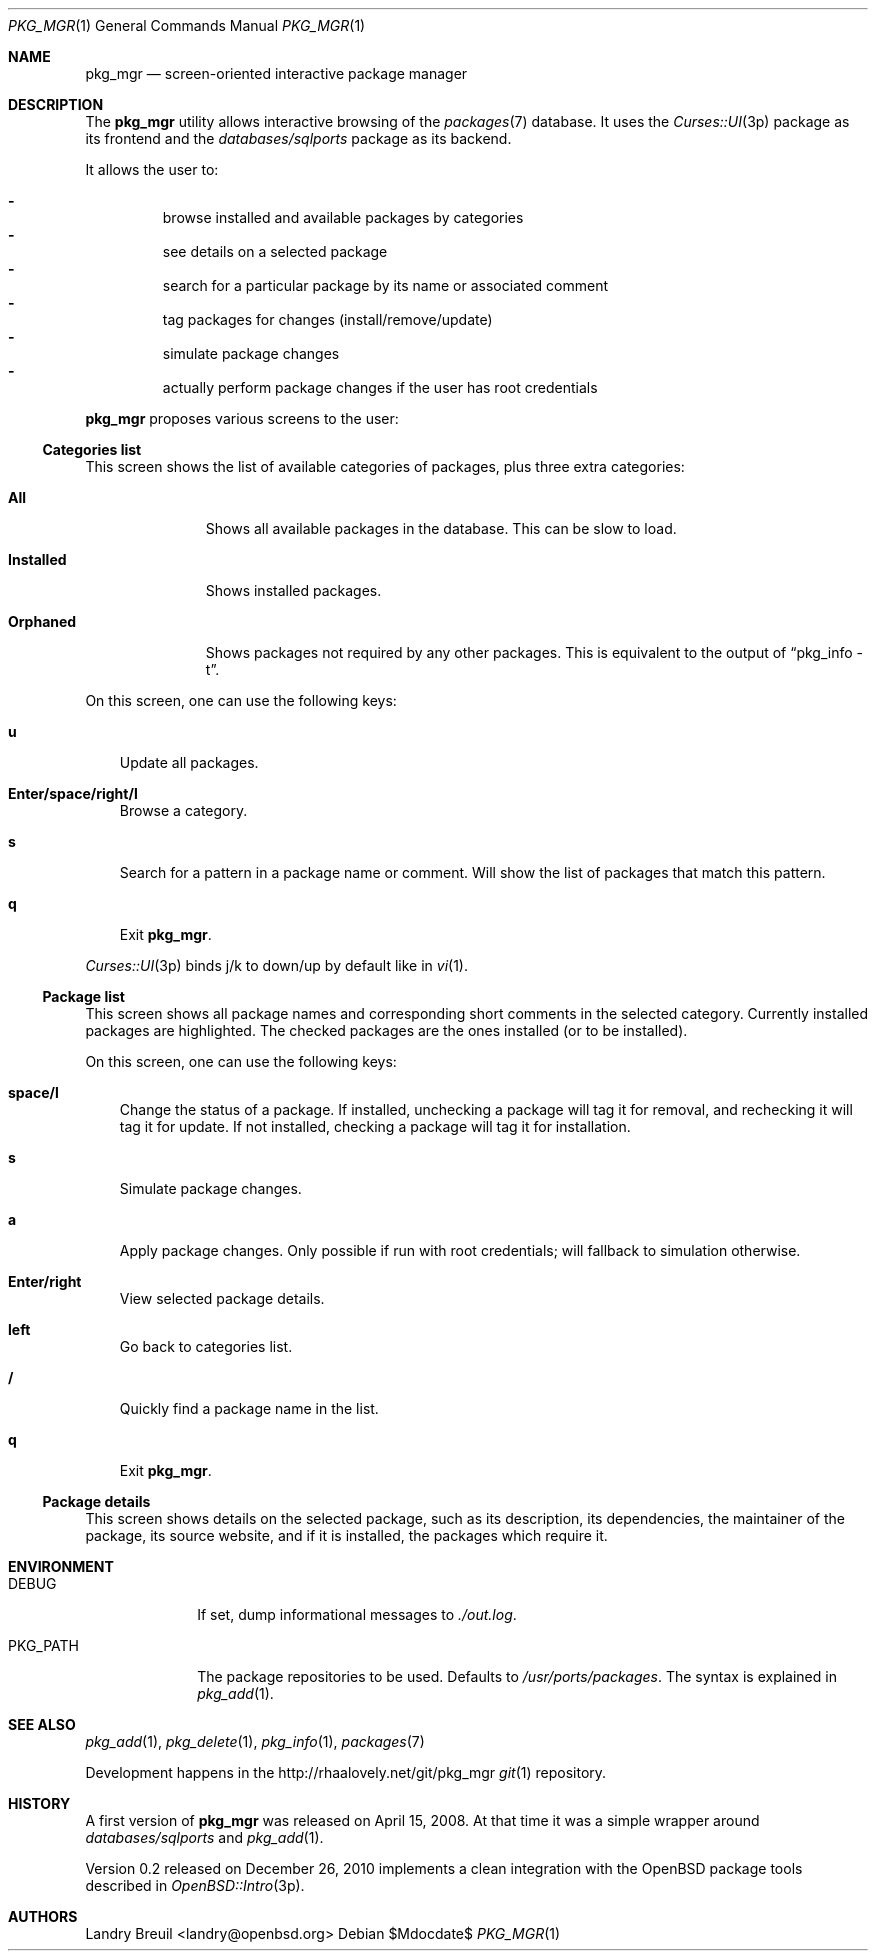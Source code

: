 .Dd $Mdocdate$
.Dt PKG_MGR 1
.Os
.Sh NAME
.Nm pkg_mgr
.Nd screen-oriented interactive package manager
.Sh DESCRIPTION
The
.Nm
utility allows interactive browsing of the
.Xr packages 7
database.
It uses the
.Xr Curses::UI 3p
package as its frontend and the
.Pa databases/sqlports
package as its backend.
.Pp
It allows the user to:
.Pp
.Bl -dash -compact -offset 3n
.It
browse installed and available packages by categories
.It
see details on a selected package
.It
search for a particular package by its name or associated comment
.It
tag packages for changes (install/remove/update)
.It
simulate package changes
.It
actually perform package changes if the user has root credentials
.El
.Pp
.Nm
proposes various screens to the user:
.Ss Categories list
This screen shows the list of available categories of packages,
plus three extra categories:
.Bl -tag -width Installed
.It Sy All
Shows all available packages in the database.
This can be slow to load.
.It Sy Installed
Shows installed packages.
.It Sy Orphaned
Shows packages not required by any other packages.
This is equivalent to the output of
.Dq pkg_info -t .
.El
.Pp
On this screen, one can use the following keys:
.Bl -tag -width 1m
.It Cm u
Update all packages.
.It Cm Enter/space/right/l
Browse a category.
.It Cm s
Search for a pattern in a package name or comment.
Will show the list of packages that match this pattern.
.It Cm q
Exit
.Nm .
.El
.Pp
.Xr Curses::UI 3p
binds j/k to down/up by default like in
.Xr vi 1 .
.Ss Package list
This screen shows all package names and corresponding short comments
in the selected category.
Currently installed packages are highlighted.
The checked packages are the ones installed (or to be installed).
.Pp
On this screen, one can use the following keys:
.Bl -tag -width 1m
.It Cm space/l
Change the status of a package.
If installed, unchecking a package will tag it for removal,
and rechecking it will tag it for update.
If not installed, checking a package will tag it for installation.
.It Cm s
Simulate package changes.
.It Cm a
Apply package changes.
Only possible if run with root credentials;
will fallback to simulation otherwise.
.It Cm Enter/right
View selected package details.
.It Cm left
Go back to categories list.
.It Cm /
Quickly find a package name in the list.
.It Cm q
Exit
.Nm .
.El
.Ss Package details
This screen shows details on the selected package, such as its description,
its dependencies, the maintainer of the package, its source website, and
if it is installed, the packages which require it.
.Sh ENVIRONMENT
.Bl -tag -width PKG_PATH
.It Ev DEBUG
If set, dump informational messages to
.Pa ./out.log .
.It Ev PKG_PATH
The package repositories to be used.
Defaults to
.Pa /usr/ports/packages .
The syntax is explained in
.Xr pkg_add 1 .
.El
.Sh SEE ALSO
.Xr pkg_add 1 ,
.Xr pkg_delete 1 ,
.Xr pkg_info 1 ,
.Xr packages 7
.Pp
Development happens in the
.Lk http://rhaalovely.net/git/pkg_mgr
.Xr git 1
repository.
.Sh HISTORY
A first version of
.Nm
was released on April 15, 2008.
At that time it was a simple wrapper around
.Pa databases/sqlports
and
.Xr pkg_add 1 .
.Pp
Version 0.2 released on December 26, 2010 implements a clean integration
with the
.Ox
package tools described in
.Xr OpenBSD::Intro 3p .
.Sh AUTHORS
.An Landry Breuil Aq landry@openbsd.org
